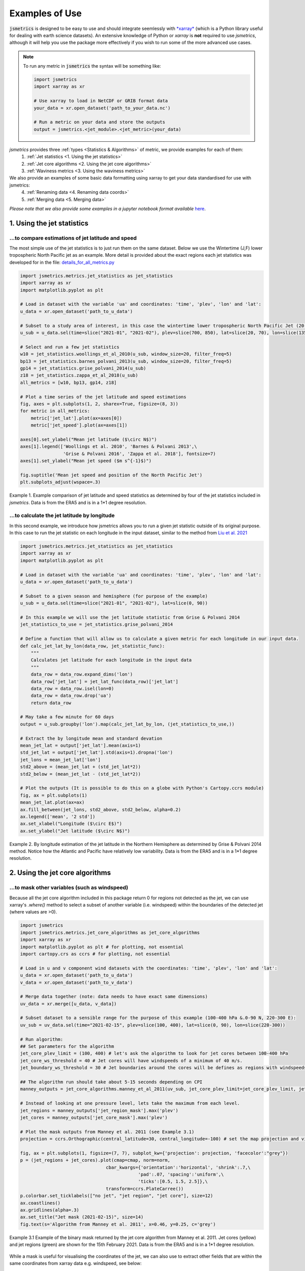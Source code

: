 ===============
Examples of Use
===============

:code:`jsmetrics` is designed to be easy to use and should integrate seemlessly with `*xarray* <https://docs.xarray.dev/en/stable/>`_ 
(which is a Python library useful for dealing with earth science datasets).
An extensive knowledge of Python or *xarray* is **not** required to use *jsmetrics*, although it will help you use the package
more effectively if you wish to run some of the more advanced use cases. 

.. note:: 
    To run any metric in :code:`jsmetrics` the syntax will be something like:

    .. code-block:: python

        import jsmetrics
        import xarray as xr

        # Use xarray to load in NetCDF or GRIB format data
        your_data = xr.open_dataset('path_to_your_data.nc')

        # Run a metric on your data and store the outputs 
        output = jsmetrics.<jet_module>.<jet_metric>(your_data)


*jsmetrics* provides three :ref:`types <Statistics & Algorithms>` of metric, we provide examples for each of them:
    1. :ref:`Jet statistics <1. Using the jet statistics>` 
    2. :ref:`Jet core algorithms <2. Using the jet core algorithms>`
    3. :ref:`Waviness metrics <3. Using the waviness metrics>`

We also provide an examples of some basic data formatting using xarray to get your data standardised for use with jsmetrics:
    4. :ref:`Renaming data <4. Renaming data coords>` 
    5. :ref:`Merging data <5. Merging data>` 

*Please note that we also provide some examples in a jupyter notebook format available* `here <https://github.com/Thomasjkeel/jsmetrics-examples>`_.

1. Using the jet statistics 
###########################
...to compare estimations of jet latitude and speed
---------------------------------------------------
The most simple use of the jet statistics is to just run them on the same dataset. Below we use the Wintertime (J,F)
lower tropospheric North Pacific jet as an example. More detail is provided about the exact regions each jet statistics
was developed for in the file: `details_for_all_metrics.py <https://github.com/Thomasjkeel/jsmetrics/blob/main/jsmetrics/details_for_all_metrics.py>`_ 

.. code-block:: python

    import jsmetrics.metrics.jet_statistics as jet_statistics
    import xarray as xr
    import matplotlib.pyplot as plt

    # Load in dataset with the variable 'ua' and coordinates: 'time', 'plev', 'lon' and 'lat':
    u_data = xr.open_dataset('path_to_u_data')

    # Subset to a study area of interest, in this case the wintertime lower tropospheric North Pacific Jet (20-70 N, 135-235 E)
    u_sub = u_data.sel(time=slice("2021-01", "2021-02"), plev=slice(700, 850), lat=slice(20, 70), lon=slice(135, 235))

    # Select and run a few jet statistics
    w10 = jet_statistics.woollings_et_al_2010(u_sub, window_size=20, filter_freq=5)
    bp13 = jet_statistics.barnes_polvani_2013(u_sub, window_size=20, filter_freq=5)
    gp14 = jet_statistics.grise_polvani_2014(u_sub)
    z18 = jet_statistics.zappa_et_al_2018(u_sub)
    all_metrics = [w10, bp13, gp14, z18]

    # Plot a time series of the jet latitude and speed estimations
    fig, axes = plt.subplots(1, 2, sharex=True, figsize=(8, 3))
    for metric in all_metrics:
        metric['jet_lat'].plot(ax=axes[0])
        metric['jet_speed'].plot(ax=axes[1])

    axes[0].set_ylabel("Mean jet latitude ($\circ N$)")
    axes[1].legend(['Woollings et al. 2010', 'Barnes & Polvani 2013',\
                    'Grise & Polvani 2016', 'Zappa et al. 2018'], fontsize=7)
    axes[1].set_ylabel("Mean jet speed ($m s^{-1}$)")

    fig.suptitle('Mean jet speed and position of the North Pacific Jet')
    plt.subplots_adjust(wspace=.3)

.. figure:: _static/images/example_jet_speed_and_lat.png
   :align: center
   :alt: example jet speed and lat

   Example 1. Example comparison of jet latitude and speed statistics as determined by four of the jet statistics included in *jsmetrics*. Data is from the ERA5 and is in a 1*1 degree resolution.


...to calculate the jet latitude by longitude
---------------------------------------------
In this second example, we introduce how jsmetrics allows you to run a given jet statistic outside of its original purpose.
In this case to run the jet statistic on each longitude in the input dataset, similar to the method from `Liu et al. 2021 <https://agupubs.onlinelibrary.wiley.com/doi/10.1029/2021JD034876>`_

.. code-block:: python

    import jsmetrics.metrics.jet_statistics as jet_statistics
    import xarray as xr
    import matplotlib.pyplot as plt

    # Load in dataset with the variable 'ua' and coordinates: 'time', 'plev', 'lon' and 'lat':
    u_data = xr.open_dataset('path_to_u_data')

    # Subset to a given season and hemisphere (for purpose of the example)
    u_sub = u_data.sel(time=slice("2021-01", "2021-02"), lat=slice(0, 90))

    # In this example we will use the jet latitude statistic from Grise & Polvani 2014
    jet_statistics_to_use = jet_statistics.grise_polvani_2014

    # Define a function that will allow us to calculate a given metric for each longitude in our input data.
    def calc_jet_lat_by_lon(data_row, jet_statistic_func):
        """
        Calculates jet latitude for each longitude in the input data
        """
        data_row = data_row.expand_dims('lon')
        data_row['jet_lat'] = jet_lat_func(data_row)['jet_lat']
        data_row = data_row.isel(lon=0)
        data_row = data_row.drop('ua')
        return data_row
    
    # May take a few minute for 60 days 
    output = u_sub.groupby('lon').map(calc_jet_lat_by_lon, (jet_statistics_to_use,))

    # Extract the by longitude mean and standard devation
    mean_jet_lat = output['jet_lat'].mean(axis=1)
    std_jet_lat = output['jet_lat'].std(axis=1).dropna('lon')
    jet_lons = mean_jet_lat['lon']
    std2_above = (mean_jet_lat + (std_jet_lat*2))
    std2_below = (mean_jet_lat - (std_jet_lat*2))

    # Plot the outputs (It is possible to do this on a globe with Python's Cartopy.ccrs module)
    fig, ax = plt.subplots(1)
    mean_jet_lat.plot(ax=ax)
    ax.fill_between(jet_lons, std2_above, std2_below, alpha=0.2)
    ax.legend(['mean', '2 std'])
    ax.set_xlabel("Longitude ($\circ E$)")
    ax.set_ylabel("Jet latitude ($\circ N$)")


.. figure:: _static/images/example_jet_lat_by_lon.png
   :align: center
   :alt: Jet latitude by long

   Example 2. By longitude estimation of the jet latitude in the Northern Hemisphere as determined by Grise & Polvani 2014 method. Notice how the Atlantic and Pacific have relatively low variability. Data is from the ERA5 and is in a 1*1 degree resolution.



2. Using the jet core algorithms 
################################

...to mask other variables (such as windspeed)
-----------------------------------------------------------
Because all the jet core algorithm included in this package return 0 for regions not detected as the jet,
we can use xarray's `.where()` method to select a subset of another variable (i.e. windspeed)
within the boundaries of the detected jet (where values are >0).

.. code-block:: python

    import jsmetrics
    import jsmetrics.metrics.jet_core_algorithms as jet_core_algorithms
    import xarray as xr
    import matplotlib.pyplot as plt # for plotting, not essential
    import cartopy.crs as ccrs # for plotting, not essential 

    # Load in u and v component wind datasets with the coordinates: 'time', 'plev', 'lon' and 'lat':
    u_data = xr.open_dataset('path_to_u_data')
    v_data = xr.open_dataset('path_to_v_data')

    # Merge data together (note: data needs to have exact same dimensions)
    uv_data = xr.merge([u_data, v_data])

    # Subset dataset to a sensible range for the purpose of this example (100-400 hPa &.0-90 N, 220-300 E):
    uv_sub = uv_data.sel(time="2021-02-15", plev=slice(100, 400), lat=slice(0, 90), lon=slice(220-300))

    # Run algorithm:
    ## Set parameters for the algorithm
    jet_core_plev_limit = (100, 400) # let's ask the algorithm to look for jet cores between 100-400 hPa
    jet_core_ws_threshold = 40 # Jet cores will have windspeeds of a minimum of 40 m/s.
    jet_boundary_ws_threshold = 30 # Jet boundaries around the cores will be defines as regions with windspeeds of a minimum of 30 m/s.
    
    ## The algorithm run should take about 5-15 seconds depending on CPI
    manney_outputs = jet_core_algorithms.manney_et_al_2011(uv_sub, jet_core_plev_limit=jet_core_plev_limit, jet_core_ws_threshold=jet_core_ws_threshold, jet_boundary_ws_threshold=jet_boundary_ws_threshold)

    # Instead of looking at one pressure level, lets take the maximum from each level.
    jet_regions = manney_outputs['jet_region_mask'].max('plev')
    jet_cores = manney_outputs['jet_core_mask'].max('plev')

    # Plot the mask outputs from Manney et al. 2011 (see Example 3.1)
    projection = ccrs.Orthographic(central_latitude=30, central_longitude=-100) # set the map projection and view

    fig, ax = plt.subplots(1, figsize=(7, 7), subplot_kw={'projection': projection, 'facecolor':"grey"})
    p = (jet_regions + jet_cores).plot(cmap=cmap, norm=norm,
                                    cbar_kwargs={'orientation':'horizontal', 'shrink':.7,\
                                                'pad':.07, 'spacing':'uniform',\
                                                'ticks':[0.5, 1.5, 2.5]},\
                                    transform=ccrs.PlateCarree())
    p.colorbar.set_ticklabels(["no jet", "jet region", "jet core"], size=12)
    ax.coastlines()
    ax.gridlines(alpha=.3)
    ax.set_title("Jet mask (2021-02-15)", size=14)
    fig.text(s='Algorithm from Manney et al. 2011', x=0.46, y=0.25, c='grey')

.. figure:: _static/images/manney_jet_core_example.png
   :align: center
   :alt: Earth's two major jet streams

   Example 3.1 Example of the binary mask returned by the jet core algorithm from Manney et al. 2011. Jet cores (yellow) and jet regions (green) are shown for the 15th February 2021. Data is from the ERA5 and is in a 1*1 degree resolution.

While a mask is useful for visualising the coordinates of the jet, we can also use to extract other fields that are within the same coordinates from xarray data e.g. windspeed, see below:

.. code-block:: python

    # Calculate windspeed from u and v components
    uv_sub['ws'] = jsmetrics.utils.windspeed_utils.get_resultant_wind(uv_sub['ua'], uv_sub['va'])

    # Select 250 hPa windspeed in jet regions using the jet boundaries calculated by the algorithm from Manney et al. 2011
    jet_ws = uv_sub.sel(time="2021-02-15", plev=250).where(jet_boundaries)['ws']

    # Plot the resulting windspeed at the same coordinates as the jet region 
    fig, ax = plt.subplots(1, figsize=(7, 7), subplot_kw={'projection': projection, 'facecolor':"grey"})
    p = jet_ws.plot(transform=ccrs.PlateCarree(), cbar_kwargs={'orientation':'horizontal', 'shrink':.7, 'pad': .07})
    ax.coastlines()
    ax.gridlines(alpha=.3)
    ax.set_title("250 hPa winds at the jet boundary (2021-02-15)")
    p.colorbar.set_label("Windspeed ($ms^{-1}$)", size=16)
    fig.text(s='Algorithm from Manney et al. 2011', x=0.46, y=0.25, c='grey')

.. figure:: _static/images/manney_jet_core_ws.png
   :align: center
   :alt: Earth's two major jet streams

   Example 3.2 Wind speeds at the jet region at 250 hPa as determined by the jet core algorithm from Manney et al. 2011. Data is from the ERA5 and is in a 1*1 degree resolution.


...to produce a count of jet cores:
------------------------------------
If you want to look at the frequency of jet locations, below we provide a simple example of how to produce a count of jet core
events over a given region. In this example we use Manney et al. 2011 and only use data from February 2021.

.. code-block:: python

    import jsmetrics.metrics.jet_core_algorithms as jet_core_algorithms
    import xarray as xr
    import matplotlib.pyplot as plt # for plotting, not essential
    import cartopy.crs as ccrs # for plotting, not essential 

    # Load in u and v component wind datasets with the coordinates: 'time', 'plev', 'lon' and 'lat':
    u_data = xr.open_dataset('path_to_u_data')
    v_data = xr.open_dataset('path_to_v_data')

    # Merge data together (note: data needs to have exact same dimensions)
    uv_data = xr.merge([u_data, v_data])

    # Subset dataset to a sensible range for the purpose of this example (Feb 2021, 100-400 hPa &.0-90 N, 220-300 E):
    uv_sub = uv_data.sel(time="2021-02", plev=slice(100, 400), lat=slice(0, 90), lon=slice(220,300))

    # The algorithm run should take around 40-120 seconds depending on CPU
    ## We also set a lower threshold for jet cores (30 m/s)
    manney_outputs = jet_core_algorithms.manney_et_al_2011(uv_sub, jet_core_plev_limit=(100, 400),\
                                                                     jet_core_ws_threshold=30) 

    # Produce a jet core count across all pressure levels
    manney_jet_counts_feb21 = manney_outputs['jet_core_mask'].sum(('time', 'plev'))

    # Plot the counts
    projection = ccrs.Orthographic(central_latitude=30, central_longitude=-100) # set the map projection and view

    fig, ax = plt.subplots(1, figsize=(7, 7), subplot_kw={'projection': projection, 'facecolor':"grey"})
    p = manney_jet_counts_feb21.plot.contourf(levels=[0, 0.5, 1.5, 2.5, 3.5, 4.5], transform=ccrs.PlateCarree(), cbar_kwargs={'orientation':'horizontal',\
                                                        'ticks':[0.25, 1, 2, 3, 4], 'shrink':.7, 'pad': .07})
    p.colorbar.set_ticklabels(['no jet', 1, 2, 3, 4], size=12)
    ax.coastlines()
    ax.gridlines(alpha=.3)
    ax.set_title("Counts of jet cores at 100-400 hPa during February 2021")
    p.colorbar.set_label("Count", size=16)
    fig.text(s='Algorithm from Manney et al. 2011', x=0.46, y=0.25, c='grey')

.. figure:: _static/images/manney_jet_core_count.png
   :align: center
   :alt: Jet core counts for Feb21

   Example 4.1 Counts of jet cores during February 2021 at 100-400 hPa over North America as determined by the jet core algorithm from Manney et al. 2011. Data is from the ERA5 and is in a 1*1 degree resolution.

Depending on the resolution of the initial data (in this case we are using 1 degree latitude by 1 degree longitude), the output of the jet counts
may be sporadic. In the next example we show you how you could use a gaussian filter to smooth the jet counts. 

.. code-block:: python

    import scipy.ndimage as ndimage

    # Smooth the counts using a 2-sigma gaussian filter
    manney_jet_counts_feb21_gaussian = ndimage.gaussian_filter(manney_jet_counts_feb21, sigma=2.0, order=0)
    
    # Save new filtered cores to outputs
    manney_outputs['jet_cores_gaussian'] = (('lat', 'lon'), manney_jet_counts_feb21_gaussian)

    # Plot smoothed values
    fig, ax = plt.subplots(1, figsize=(7, 7), subplot_kw={'projection': projection, 'facecolor':"grey"})
    p = manney_outputs['jet_cores_gaussian'].plot.contourf(transform=ccrs.PlateCarree(), cbar_kwargs={'orientation':'horizontal', 'shrink':.7, 'pad': .07})
    ax.coastlines()
    ax.gridlines(alpha=.3)
    ax.set_title("Filtered counts of jet cores at 100-400 hPa during February 2021")
    p.colorbar.set_label("2$\sigma$ kernel value", size=14)
    fig.text(s='Algorithm from Manney et al. 2011', x=0.46, y=0.25, c='grey')

.. figure:: _static/images/manney_jet_core_count_gaus.png
   :align: center
   :alt: Filtered jet core counts for Feb21

   Example 4.2 Gaussian filtered counts of jet cores during February 2021 at 100-400 hPa over North America as determined by the jet core algorithm from Manney et al. 2011. Data is from the ERA5 and is in a 1*1 degree resolution.


3. Using the waviness metrics 
#############################
While there are only two waviness metrics in *jsmetrics* as of version 0.6 (15th Sept 2023). There may be more in the future.
Currently, there is one sinuosity metric which uses geopotential height (zg) (Cattiaux et al., 2016) and one meridional circulation
metric which uses u- and v-components of wind (Francis & Vavrus, 2015).

...a simple use
---------------

.. code-block:: python

    import jsmetrics.metrics.waviness_metrics as waviness_metrics
    import xarray as xr

    # Load in u and v component wind datasets with the coordinates: 'time', 'plev', 'lon' and 'lat':
    u_data = xr.open_dataset('path_to_u_data')
    v_data = xr.open_dataset('path_to_v_data')

    # Merge data together (note: data needs to have exact same dimensions)
    uv_data = xr.merge([u_data, v_data])

    # Load in dataset with a geopotential height variable: 'zg' and coordinates: 'time', 'plev', 'lon' and 'lat':
    zg_data = xr.open_dataset('path_to_zg_data')

    # Subset the datasets to a sensible range for the purpose of this example (Feb 2021, 500 hPa &.0-90 N, 220-300 E):
    uv_sub = uv_data.sel(time="2021-02", plev=500, lat=slice(0, 90), lon=slice(220,300))
    zg_sub = uv_data.sel(time="2021-02", plev=500, lat=slice(0, 90), lon=slice(220,300))

    # Run metrics
    mci = waviness_metrics.francis_vavrus_2015(uv_sub)
    c16 = waviness_metrics.cattiaux_et_al_2016(zg_sub)

    # Take mean of MCI
    mci_feb21 = mci['mci'].mean('time')

    # Plot Sinuosity and MCI
    fig, axes = plt.subplots(1, 2, figsize=(8, 4))
    mci_feb21.plot(ax=axes[0])
    c16['sinuosity'].plot(ax=axes[1])
    axes[0].set_ylabel("Latitude $\circ N$")
    axes[0].set_xlabel("Longitude $\circ E$")
    axes[0].set_title("Francis & Vavrus 2015")
    axes[1].set_ylabel("Sinusosity")
    axes[1].set_title("Cattiaux et al. 2016")
    fig.subplots_adjust(wspace=.4)    

.. figure:: _static/images/fv15_c16_example.png
   :align: center
   :alt: Waviness metrics example

   Example 5. Meridional Circulation Index and Sinuosity from the two waviness metrics available in *jsmetrics*. Data is from the ERA5 and is in a 1*1 degree resolution.

4. Renaming data coords
#######################
Any data that you use to run any statistic or algorithm in jsmetrics will need to have standardised names such as 'ua', 'va', 'lon', 'lat', 'plev'.
As data can come from various sources, there will be different naming conventions for the coordinates. Below we show you how to 
rename data coords, so that your data can interface with the methods in jsmetrics.

.. code-block:: python

    import xarray as xr

    # Load in some u data with the coordinates: 'time', 'level', 'longitude' and 'latitude':
    u_data = xr.open_dataset('path_to_u_data')

    # Rename coordinates to the standarised names expected by the jsmetrics methods
    u_data = u_data.rename({'u': 'ua', 'level':'plev', 'longitude':'lon', 'latitude':'lat'})

    # [Potential option] drop unneccesary variables
    u_data = u_data.drop('<name_of_var>')


5. Merging data
###############
For various jet core algorithms you will need to have data with both 'ua' and 'va' variables, below we provide an example
of how to load in and merge data using xarray.  

.. code-block:: python

    import xarray as xr

    # Load in u and v component wind datasets with the coordinates: 'time', 'plev', 'lon' and 'lat':
    u_data = xr.open_dataset('path_to_u_data')
    v_data = xr.open_dataset('path_to_v_data')

    # 1st scenario: data has the exact same dimensions i.e. time:2000-2023, lat:0-90, lon:0-360, same resolution
    uv_data = xr.merge([u_data, v_data])
    
    # 2nd scenario: data has different dimensions (be careful and check data at each stage)
    u_data = u_data.sel(time=slice(2000, 2023), lon=slice(0, 90), lon=slice(0, 180))
    v_data = u_data.sel(time=slice(2000, 2023), lon=slice(0, 90), lon=slice(0, 180))
    uv_data = xr.merge([u_data, v_data])
    
    # 3rd scenario: data has different time resolution i.e. u-data has monthly resolution and v-data has daily resolution
    v_data = v_data.resample(time="monthly").mean()
    uv_data = xr.merge([u_data, v_data])

    # For other types of scenarios, see at the xarray docs


6. Running the jsmetrics in batch 
#################################
*Work in progress, please email me if you are interested*

If you have lots of different sources of data, and you would like to calculate various jet statistics on the fly from your data 
(i.e. on JASMIN), we reccomend leaning on specification files which store information about metrics and subsetting like the 
'details_for_all_metrics.py' available in this package. I (Tom) have uploaded the scripts which I have personally used to run
and log outputs of various similar metrics from *jsmetrics* in batch on JASMIN, available here: https://github.com/Thomasjkeel/jsmetrics-analysis-runner
